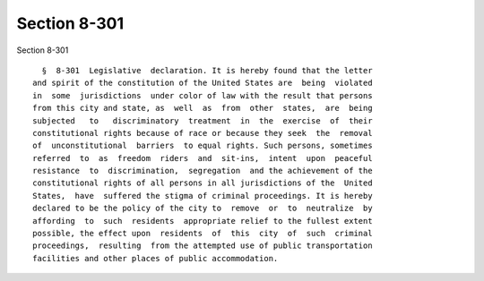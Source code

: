 Section 8-301
=============

Section 8-301 ::    
        
     
        §  8-301  Legislative  declaration. It is hereby found that the letter
      and spirit of the constitution of the United States are  being  violated
      in  some  jurisdictions  under color of law with the result that persons
      from this city and state, as  well  as  from  other  states,  are  being
      subjected   to   discriminatory  treatment  in  the  exercise  of  their
      constitutional rights because of race or because they seek  the  removal
      of  unconstitutional  barriers  to equal rights. Such persons, sometimes
      referred  to  as  freedom  riders  and  sit-ins,  intent  upon  peaceful
      resistance  to  discrimination,  segregation  and the achievement of the
      constitutional rights of all persons in all jurisdictions of the  United
      States,  have  suffered the stigma of criminal proceedings. It is hereby
      declared to be the policy of the city to  remove  or  to  neutralize  by
      affording  to  such  residents  appropriate relief to the fullest extent
      possible, the effect upon  residents  of  this  city  of  such  criminal
      proceedings,  resulting  from the attempted use of public transportation
      facilities and other places of public accommodation.
    
    
    
    
    
    
    